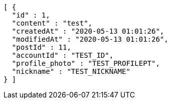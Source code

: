 [source,options="nowrap"]
----
[ {
  "id" : 1,
  "content" : "test",
  "createdAt" : "2020-05-13 01:01:26",
  "modifiedAt" : "2020-05-13 01:01:26",
  "postId" : 11,
  "accountId" : "TEST_ID",
  "profile_photo" : "TEST_PROFILEPT",
  "nickname" : "TEST_NICKNAME"
} ]
----